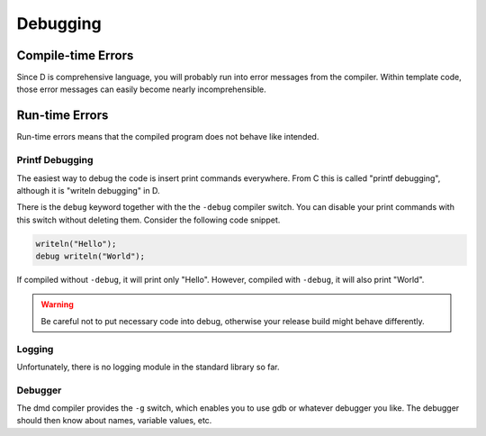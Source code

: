 Debugging
=========

Compile-time Errors
-------------------

Since D is comprehensive language,
you will probably run into error messages from the compiler.
Within template code,
those error messages can easily become nearly incomprehensible.

Run-time Errors
---------------

Run-time errors means that the compiled program
does not behave like intended.

Printf Debugging
^^^^^^^^^^^^^^^^

The easiest way to debug the code
is insert print commands everywhere.
From C this is called "printf debugging",
although it is "writeln debugging" in D.

There is the ``debug`` keyword together with the the ``-debug`` compiler switch.
You can disable your print commands with this switch
without deleting them.
Consider the following code snippet.

.. code-block:: d

   writeln("Hello");
   debug writeln("World");

If compiled without ``-debug``,
it will print only "Hello".
However, compiled with ``-debug``,
it will also print "World".

.. warning::

   Be careful not to put necessary code into debug,
   otherwise your release build might behave differently.

Logging
^^^^^^^

Unfortunately, there is no logging module in the standard library so far.

Debugger
^^^^^^^^

The dmd compiler provides the ``-g`` switch,
which enables you to use gdb or whatever debugger you like.
The debugger should then know about names,
variable values, etc.

